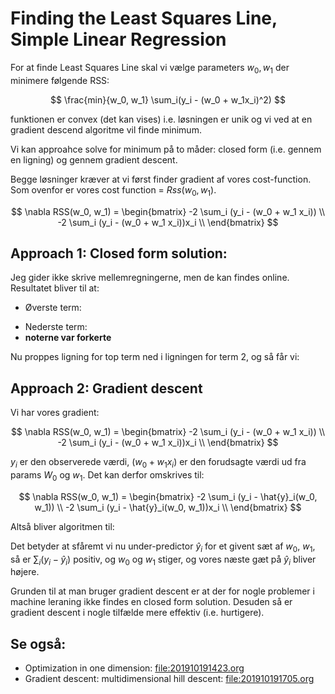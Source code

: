 * Finding the Least Squares Line, Simple Linear Regression

For at finde Least Squares Line skal vi vælge parameters $w_0, w_1$ der minimere følgende RSS:

$$
\frac{min}{w_0, w_1} \sum_i(y_i - (w_0 + w_1x_i)^2)
$$

funktionen er convex (det kan vises) i.e. løsningen er unik og vi ved at en gradient descend algoritme vil finde minimum.

Vi kan approahce solve for minimum på to måder: closed form (i.e. gennem en ligning) og gennem gradient descent. 

Begge løsninger kræver at vi først finder gradient af vores cost-function. Som ovenfor er vores cost function = $Rss(w_0, w_1)$. 

$$ \nabla RSS(w_0, w_1) = \begin{bmatrix}
-2 \sum_i (y_i - (w_0 + w_1 x_i)) \\
-2 \sum_i (y_i - (w_0 + w_1 x_i))x_i \\
\end{bmatrix} $$

** Approach 1: Closed form solution:
Jeg gider ikke skrive mellemregningerne, men de kan findes online. Resultatet bliver til at:

- Øverste term:

\begin{align*}
\hat{w}_o = \frac{\sum_i y_i}{N} - \hat{w}_i \frac{\sum_i x_i}{N}
\end{align*}

- Nederste term:
- *noterne var forkerte*

Nu proppes ligning for top term ned i ligningen for term 2, og så får vi:

\begin{align*}
\hat{w}_1 = \frac{\sum_i y_i x_i - \frac{\sum_i y_i \sum_i x_i}{N}}{\sum_i x_i^2 - \frac{\sum_i x_i \sum_i x_i}{N}}
\end{align*}


** Approach 2: Gradient descent
Vi har vores gradient:

$$ \nabla RSS(w_0, w_1) = \begin{bmatrix}
-2 \sum_i (y_i - (w_0 + w_1 x_i)) \\
-2 \sum_i (y_i - (w_0 + w_1 x_i))x_i \\
\end{bmatrix} $$

$y_i$ er den observerede værdi, $(w_0 + w_1 x_i)$ er den forudsagte værdi ud fra params $W_0$ og $w_1$. Det kan derfor omskrives til: 

$$ \nabla RSS(w_0, w_1) = \begin{bmatrix}
-2 \sum_i (y_i - \hat{y}_i(w_0, w_1))  \\
-2 \sum_i (y_i - \hat{y}_i(w_0, w_1))x_i \\
\end{bmatrix} $$

Altså bliver algoritmen til:

\begin{align*}
\begin{bmatrix}
 w_0^{t+1}\\
 w_1^{t+1}\\
\end{bmatrix} &= \begin{bmatrix}
 w_0^{t}\\
 w_1^{t}\\
\end{bmatrix} - \eta \nabla RSS(w_0, w_1) \\
&= \begin{bmatrix}
 w_0^{t}\\
 w_1^{t}\\
\end{bmatrix} - \eta \nabla  \begin{bmatrix}
-2 \sum_i (y_i - \hat{y}_i(w_0, w_1))  \\
-2 \sum_i (y_i - \hat{y}_i(w_0, w_1))x_i \\
\end{bmatrix} \\
&= \begin{bmatrix}
 w_0^{t}\\
 w_1^{t}\\
\end{bmatrix} + 2\eta \nabla  \begin{bmatrix}
 \sum_i (y_i - \hat{y}_i(w_0, w_1))  \\
 \sum_i (y_i - \hat{y}_i(w_0, w_1))x_i \\
\end{bmatrix}
\end{align*}

Det betyder at sfåremt vi nu under-predictor $\hat{y}_i$ for et givent sæt af $w_0$, $w_1$, så er $\sum_i (y_i - \hat{y}_i)$ positiv, og $w_0$ og $w_1$ stiger, og vores næste gæt på $\hat{y}_i$ bliver højere.

Grunden til at man bruger gradient descent er at der for nogle problemer i machine leraning ikke findes en closed form solution. Desuden så er gradient descent i nogle tilfælde mere effektiv (i.e. hurtigere).

** Se også:
- Optimization in one dimension: [[file:201910191423.org]]
- Gradient descent: multidimensional hill descent: [[file:201910191705.org]] 
